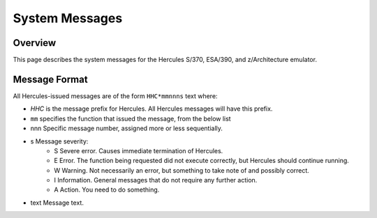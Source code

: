 .. _autodoc:

###############
System Messages
###############
 
Overview
========
This page describes the system messages for the Hercules S/370, ESA/390, and z/Architecture emulator.


Message Format
==============
All Hercules-issued messages are of the form ``HHC*mmnnns`` text where:

- `HHC` is the message prefix for Hercules. All Hercules messages will have this prefix.
- ``mm``  specifies the function that issued the message, from the below list
- nnn Specific message number, assigned more or less sequentially.
- s  Message severity:
   - S  Severe error. Causes immediate termination of Hercules.
   - E  Error. The function being requested did not execute correctly, but Hercules should continue running.
   - W  Warning. Not necessarily an error, but something to take note of and possibly correct.
   - I  Information. General messages that do not require any further action.
   - A  Action. You need to do something.
- text  Message text.

